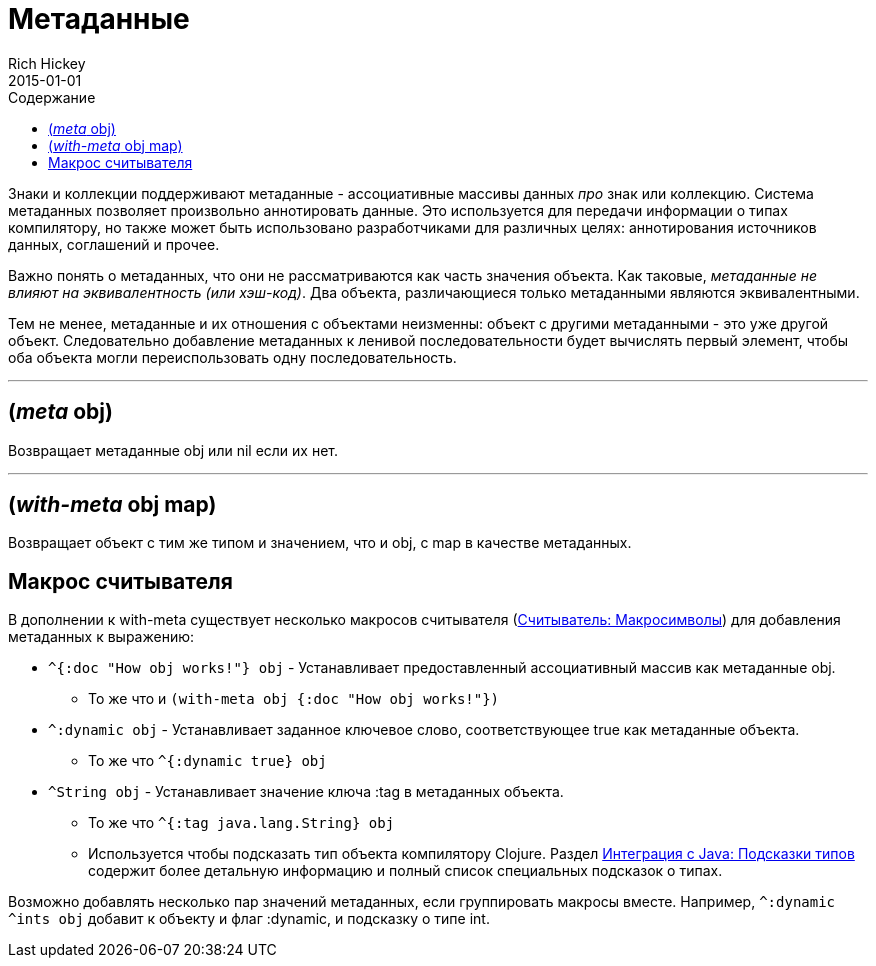 = Метаданные
Rich Hickey
2015-01-01
:type: reference
:toc: macro
:toc-title: Содержание
:icons: font
:prevpagehref: protocols
:prevpagetitle: Protocols
:nextpagehref: namespaces
:nextpagetitle: Namespaces

ifdef::env-github,env-browser[:outfilesuffix: .adoc]

toc::[]

Знаки и коллекции поддерживают метаданные - ассоциативные массивы данных _про_ знак или коллекцию. Система метаданных позволяет произвольно аннотировать данные. Это используется для передачи информации о типах компилятору, но также может быть использовано разработчиками для различных целях: аннотирования источников данных, соглашений и прочее.

Важно понять о метаданных, что они не рассматриваются как часть значения объекта. Как таковые, _метаданные не влияют на эквивалентность (или хэш-код)_. Два объекта, различающиеся только метаданными являются эквивалентными.

Тем не менее, метаданные и их отношения с объектами неизменны: объект с другими метаданными - это уже другой объект. Следовательно добавление метаданных к ленивой последовательности будет вычислять первый элемент, чтобы оба объекта могли переиспользовать одну последовательность.

''''

== (_meta_ obj)

Возвращает метаданные obj или nil если их нет.

''''

== (_with-meta_ obj map)
Возвращает объект с тим же типом и значением, что и obj, с map в качестве метаданных.

== Макрос считывателя

В дополнении к with-meta существует несколько макросов считывателя (<<reader#macrochars,Считыватель: Макросимволы>>)
 для добавления метаданных к выражению:

* `^{:doc "How obj works!"} obj` - Устанавливает предоставленный ассоциативный массив как метаданные obj.
** То же что и `(with-meta obj {:doc "How obj works!"})`
* `^:dynamic obj` - Устанавливает заданное ключевое слово, соответствующее true как метаданные объекта.
** То же что `^{:dynamic true} obj`
* `^String obj` - Устанавливает значение ключа :tag в метаданных объекта.
** То же что `^{:tag java.lang.String} obj`
** Используется чтобы подсказать тип объекта компилятору Clojure. Раздел <<java_interop#typehints,Интеграция с Java: Подсказки типов>> содержит более детальную информацию и полный список специальных подсказок о типах.

Возможно добавлять несколько пар значений метаданных, если группировать макросы вместе.
Например, `^:dynamic ^ints obj` добавит к объекту и флаг :dynamic, и подсказку о типе int.
